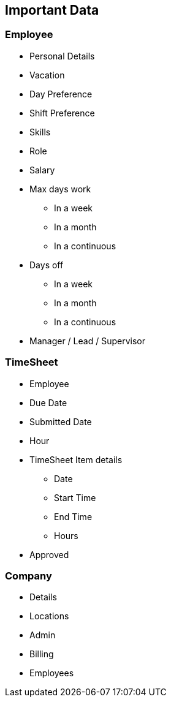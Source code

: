 == Important Data

=== Employee

* Personal Details
* Vacation
* Day Preference
* Shift Preference
* Skills
* Role
* Salary
* Max days work
** In a week
** In a month
** In a continuous
* Days off
** In a week
** In a month
** In a continuous
* Manager / Lead / Supervisor

=== TimeSheet

* Employee
* Due Date
* Submitted Date
* Hour
* TimeSheet Item details
** Date
** Start Time
** End Time
** Hours
* Approved

=== Company

* Details
* Locations
* Admin
* Billing
* Employees
